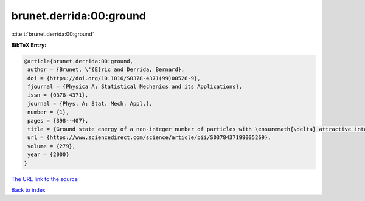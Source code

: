 brunet.derrida:00:ground
========================

:cite:t:`brunet.derrida:00:ground`

**BibTeX Entry:**

.. code-block:: bibtex

   @article{brunet.derrida:00:ground,
    author = {Brunet, \'{E}ric and Derrida, Bernard},
    doi = {https://doi.org/10.1016/S0378-4371(99)00526-9},
    fjournal = {Physica A: Statistical Mechanics and its Applications},
    issn = {0378-4371},
    journal = {Phys. A: Stat. Mech. Appl.},
    number = {1},
    pages = {398--407},
    title = {Ground state energy of a non-integer number of particles with \ensuremath{\delta} attractive interactions},
    url = {https://www.sciencedirect.com/science/article/pii/S0378437199005269},
    volume = {279},
    year = {2000}
   }
`The URL link to the source <ttps://www.sciencedirect.com/science/article/pii/S0378437199005269}>`_


`Back to index <../By-Cite-Keys.html>`_
